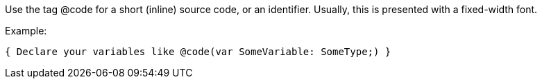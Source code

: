 Use the tag @code for a short (inline) source code, or an identifier. Usually, this is presented with a fixed-width font.

Example:

[source,pascal]
----
{ Declare your variables like @code(var SomeVariable: SomeType;) }
----
